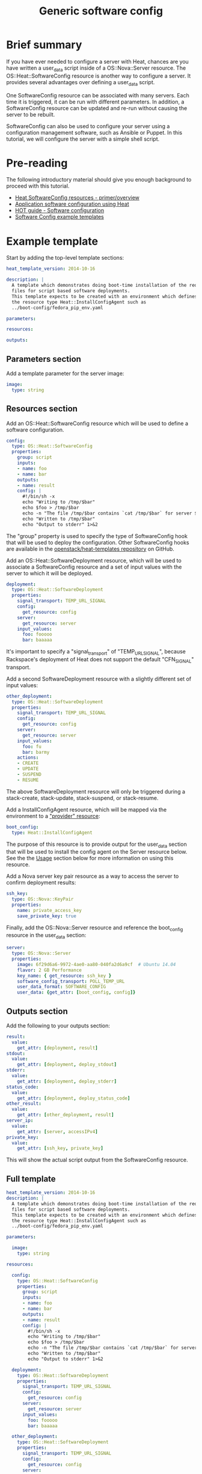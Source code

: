 #+TITLE: Generic software config

* Brief summary

If you have ever needed to configure a server with Heat, chances are
you have written a user_data script inside of a OS::Nova::Server
resource.  The OS::Heat::SoftwareConfig resource is another way to
configure a server.  It provides several advantages over defining a
user_data script.

One SoftwareConfig resource can be associated with many servers.  Each
time it is triggered, it can be run with different parameters.  In
addition, a SoftwareConfig resource can be updated and re-run without
causing the server to be rebuilt.

SoftwareConfig can also be used to configure your server using a
configuration management software, such as Ansible or Puppet.  In this
tutorial, we will configure the server with a simple shell script.

* Pre-reading

The following introductory material should give you enough background
to proceed with this tutorial.

- [[http://hardysteven.blogspot.com/2015/05/heat-softwareconfig-resources.html][Heat SoftwareConfig resources - primer/overview]]
- [[https://www.openstack.org/assets/presentation-media/heat-software-config.pdf][Application software configuration using Heat]]
- [[http://docs.openstack.org/user-guide/hot-guide/hot_software_deployment.html][HOT guide - Software configuration]]
- [[https://github.com/openstack/heat-templates/tree/master/hot/software-config/example-templates][Software Config example templates]]

* Example template

Start by adding the top-level template sections:

#+BEGIN_SRC yaml
heat_template_version: 2014-10-16

description: |
  A template which demonstrates doing boot-time installation of the required
  files for script based software deployments.
  This template expects to be created with an environment which defines
  the resource type Heat::InstallConfigAgent such as
  ../boot-config/fedora_pip_env.yaml

parameters:

resources:

outputs:

#+END_SRC

** Parameters section

Add a template parameter for the server image:

#+BEGIN_SRC yaml
  image:
    type: string
#+END_SRC

** Resources section

Add an OS::Heat::SoftwareConfig resource which will be used to define
a software configuration.

#+BEGIN_SRC yaml
  config:
    type: OS::Heat::SoftwareConfig
    properties:
      group: script
      inputs:
      - name: foo
      - name: bar
      outputs:
      - name: result
      config: |
        #!/bin/sh -x
        echo "Writing to /tmp/$bar"
        echo $foo > /tmp/$bar
        echo -n "The file /tmp/$bar contains `cat /tmp/$bar` for server $deploy_server_id during $deploy_action" > $heat_outputs_path.result
        echo "Written to /tmp/$bar"
        echo "Output to stderr" 1>&2
#+END_SRC

The "group" property is used to specify the type of SoftwareConfig
hook that will be used to deploy the configuration.  Other
SoftwareConfig hooks are available in the [[https://github.com/openstack/heat-templates/tree/master/hot/software-config/elements][openstack/heat-templates
repository]] on GitHub.

Add an OS::Heat::SoftwareDeployment resource, which will be used to
associate a SoftwareConfig resource and a set of input values with the
server to which it will be deployed.

#+BEGIN_SRC yaml
  deployment:
    type: OS::Heat::SoftwareDeployment
    properties:
      signal_transport: TEMP_URL_SIGNAL
      config:
        get_resource: config
      server:
        get_resource: server
      input_values:
        foo: fooooo
        bar: baaaaa
#+END_SRC

It's important to specify a "signal_transport" of "TEMP_URL_SIGNAL",
because Rackspace's deployment of Heat does not support the default
"CFN_SIGNAL" transport.

Add a second SoftwareDeployment resource with a slightly different set
of input values:

#+BEGIN_SRC yaml
  other_deployment:
    type: OS::Heat::SoftwareDeployment
    properties:
      signal_transport: TEMP_URL_SIGNAL
      config:
        get_resource: config
      server:
        get_resource: server
      input_values:
        foo: fu
        bar: barmy
      actions:
      - CREATE
      - UPDATE
      - SUSPEND
      - RESUME
#+END_SRC

The above SoftwareDeployment resource will only be triggered during a
stack-create, stack-update, stack-suspend, or stack-resume.

Add a InstallConfigAgent resource, which will be mapped via the
environment to a [[http://hardysteven.blogspot.com/2013/10/heat-providersenvironments-101-ive.html]["provider" resource]]:

#+BEGIN_SRC yaml
  boot_config:
    type: Heat::InstallConfigAgent
#+END_SRC

The purpose of this resource is to provide output for the user_data
section that will be used to install the config agent on the Server
resource below.  See the the [[id:11e46462-76dd-40e5-8b71-1efa125d9124][Usage]] section below for more information
on using this resource.

Add a Nova server key pair resource as a way to access the server to confirm deployment results:

#+BEGIN_SRC yaml
  ssh_key:
    type: OS::Nova::KeyPair
    properties:
      name: private_access_key
      save_private_key: true
#+END_SRC

Finally, add the OS::Nova::Server resource and reference the
boot_config resource in the user_data section:

#+BEGIN_SRC yaml
  server:
    type: OS::Nova::Server
    properties:
      image: 6f29d6a6-9972-4ae0-aa80-040fa2d6a9cf  # Ubuntu 14.04
      flavor: 2 GB Performance
      key_name: { get_resource: ssh_key }
      software_config_transport: POLL_TEMP_URL
      user_data_format: SOFTWARE_CONFIG
      user_data: {get_attr: [boot_config, config]}
#+END_SRC

** Outputs section

Add the following to your outputs section:

#+BEGIN_SRC yaml
  result:
    value:
      get_attr: [deployment, result]
  stdout:
    value:
      get_attr: [deployment, deploy_stdout]
  stderr:
    value:
      get_attr: [deployment, deploy_stderr]
  status_code:
    value:
      get_attr: [deployment, deploy_status_code]
  other_result:
    value:
      get_attr: [other_deployment, result]
  server_ip:
    value:
      get_attr: [server, accessIPv4]
  private_key:
    value:
      get_attr: [ssh_key, private_key]
#+END_SRC

This will show the actual script output from the SoftwareConfig
resource.

** Full template

#+BEGIN_SRC yaml
heat_template_version: 2014-10-16
description: |
  A template which demonstrates doing boot-time installation of the required
  files for script based software deployments.
  This template expects to be created with an environment which defines
  the resource type Heat::InstallConfigAgent such as
  ../boot-config/fedora_pip_env.yaml

parameters:

  image:
    type: string

resources:
  
  config:
    type: OS::Heat::SoftwareConfig
    properties:
      group: script
      inputs:
      - name: foo
      - name: bar
      outputs:
      - name: result
      config: |
        #!/bin/sh -x
        echo "Writing to /tmp/$bar"
        echo $foo > /tmp/$bar
        echo -n "The file /tmp/$bar contains `cat /tmp/$bar` for server $deploy_server_id during $deploy_action" > $heat_outputs_path.result
        echo "Written to /tmp/$bar"
        echo "Output to stderr" 1>&2

  deployment:
    type: OS::Heat::SoftwareDeployment
    properties:
      signal_transport: TEMP_URL_SIGNAL
      config:
        get_resource: config
      server:
        get_resource: server
      input_values:
        foo: fooooo
        bar: baaaaa

  other_deployment:
    type: OS::Heat::SoftwareDeployment
    properties:
      signal_transport: TEMP_URL_SIGNAL
      config:
        get_resource: config
      server:
        get_resource: server
      input_values:
        foo: fu
        bar: barmy
      actions:
      - CREATE
      - UPDATE
      - SUSPEND
      - RESUME

  boot_config:
    type: Heat::InstallConfigAgent

  ssh_key:
    type: OS::Nova::KeyPair
    properties:
      name: private_access_key
      save_private_key: true

  server:
    type: OS::Nova::Server
    properties:
      image: 6f29d6a6-9972-4ae0-aa80-040fa2d6a9cf  # Ubuntu Ubuntu 14.04
      flavor: 2 GB Performance
      key_name: { get_resource: ssh_key }
      software_config_transport: POLL_TEMP_URL
      user_data_format: SOFTWARE_CONFIG
      user_data: {get_attr: [boot_config, config]}

outputs:
  result:
    value:
      get_attr: [deployment, result]
  stdout:
    value:
      get_attr: [deployment, deploy_stdout]
  stderr:
    value:
      get_attr: [deployment, deploy_stderr]
  status_code:
    value:
      get_attr: [deployment, deploy_status_code]
  other_result:
    value:
      get_attr: [other_deployment, result]
  server_ip:
    value:
      get_attr: [server, accessIPv4]
  private_key:
    value:
      get_attr: [ssh_key, private_key]
#+END_SRC

* Usage
:PROPERTIES:
:ID:       11e46462-76dd-40e5-8b71-1efa125d9124
:END:

Before we create the stack, we need an environment file that will
define a Heat::InstallConfigAgent resource to tell Heat how to install
the config agent on Ubuntu 14.04.

First, clone the heat-templates repository:

: git clone https://github.com/openstack/heat-templates.git

The environment file we will use is located under
=heat-templates/hot/software-config/boot-config/ubuntu_pip_env.yaml=.
It will supply the image parameter to the template.  A ready-made
InstallConfigAgent resource for Fedora also exists in the
heat-templates repository in case you want to use Fedora.

Then, issue the stack-create command with the template and environment
file just created using python-heatclient:

: heat --heat-url=https://dfw.orchestration.api.rackspacecloud.com/v1/$RS_ACCOUNT_NUMBER --os-username $RS_USER_NAME --os-password $RS_PASSWORD --os-tenant-id $RS_ACCOUNT_NUMBER --os-auth-url https://identity.api.rackspacecloud.com/v2.0/ stack-create -f generic-software-config.yaml -e heat-templates/hot/software-config/boot-config/ubuntu_pip_env.yaml generic-software-config1

Next, we will edit the template and perform a stack-update.  Edit the
SoftwareDeployment parameters in the template:

: sed -i.bak -e 's/fu/fu1/' -e 's/barmy/barmy1/' -e 's/fooooo/fooooo1/' -e 's/baaaaa/baaaaa1/' pristine.yaml

Issue the stack-update command:

: heat --heat-url=https://dfw.orchestration.api.rackspacecloud.com/v1/$RS_ACCOUNT_NUMBER --os-username $RS_USER_NAME --os-password $RS_PASSWORD --os-tenant-id $RS_ACCOUNT_NUMBER --os-auth-url https://identity.api.rackspacecloud.com/v2.0/ stack-update -f generic-software-config.yaml -e heat-templates/hot/software-config/boot-config/ubuntu_pip_env.yaml generic-software-config1

Notice that the config agent re-runs the script without rebuilding the
server.  In a couple of minutes, two new files should exist alongside
the original two: =/tmp/fu1= and =/tmp/fooooo1=.

* Reference documentation

- [[http://docs.openstack.org/developer/heat/template_guide/openstack.html#OS::Heat::SoftwareConfig][OS::Heat::SoftwareConfig]]
- [[http://docs.openstack.org/developer/heat/template_guide/openstack.html#OS::Heat::SoftwareDeployment][OS::Heat::SoftwareDeployment]]
